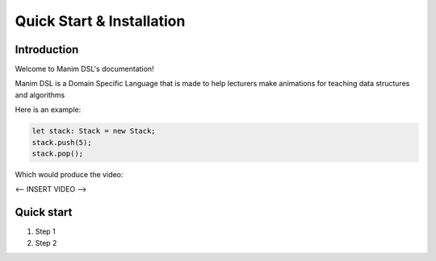 Quick Start & Installation
=====================================

Introduction
-----------------

Welcome to Manim DSL's documentation!

Manim DSL is a Domain Specific Language that is made to help lecturers make animations for teaching data structures
and algorithms

Here is an example:

.. code:: js

    let stack: Stack = new Stack;
    stack.push(5);
    stack.pop();

Which would produce the video:


<-- INSERT VIDEO -->


Quick start
-----------

#. Step 1
#. Step 2
